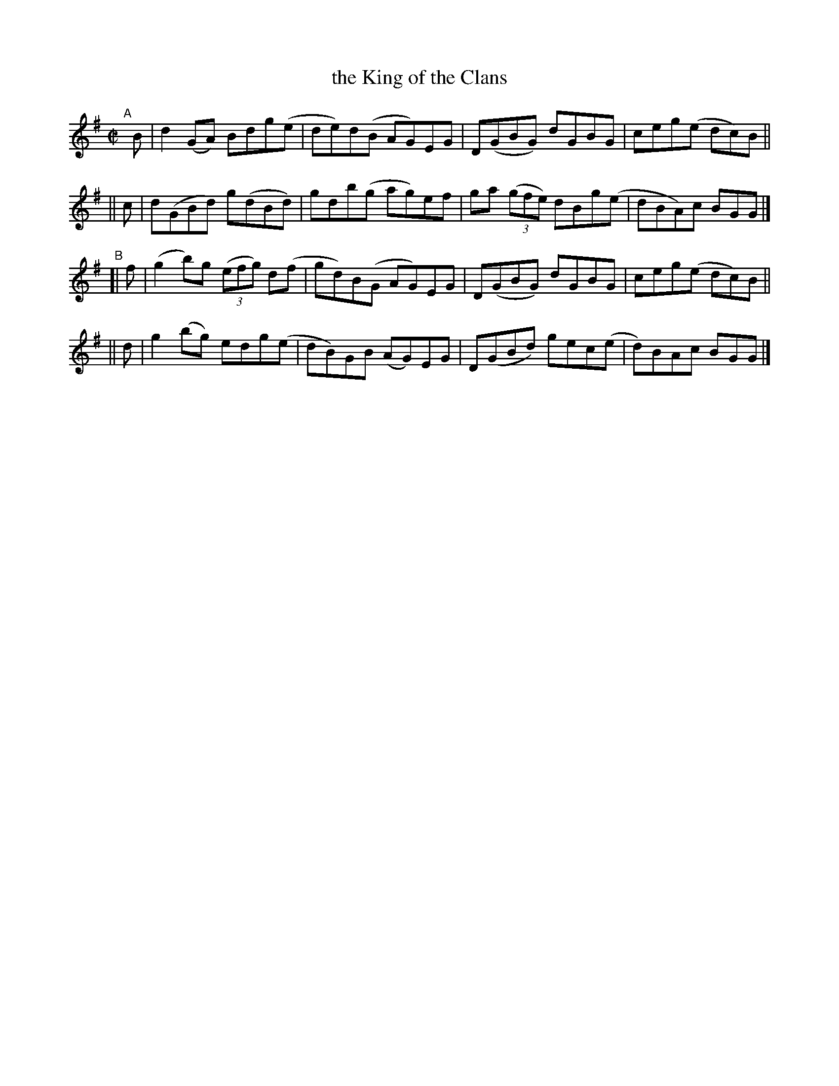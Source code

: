 X: 788
T: the King of the Clans
R: reel
%S: s:4 b:16(4+4+4+4)
B: Francis O'Neill: "The Dance Music of Ireland" (1907) #788
Z: Frank Nordberg - http://www.musicaviva.com
F: http://www.musicaviva.com/abc/tunes/ireland/oneill-1001/0788/oneill-1001-0788-1.abc
M: C|
L: 1/8
K: G
"^A"[|]\
   B | d2(GA) Bdg(e | de)d(B AG)EG | D(GBG) dGBG | ceg(e dc)B ||
|| c | d(GBd) g(dBd) | gdb(g- ag)ef | ga (3(gfe) dBg(e | dBA)c BGG |]
"^B"\
[| f | (g2b)g (3(efg) d(f | gd)B(G AG)EG | D(GBG) dGBG | ceg(e dc)B ||
|| d | g2(bg) edg(e | dB)GB (AG)EG | D(GBd) gec(e | d)BAc BGG |]
